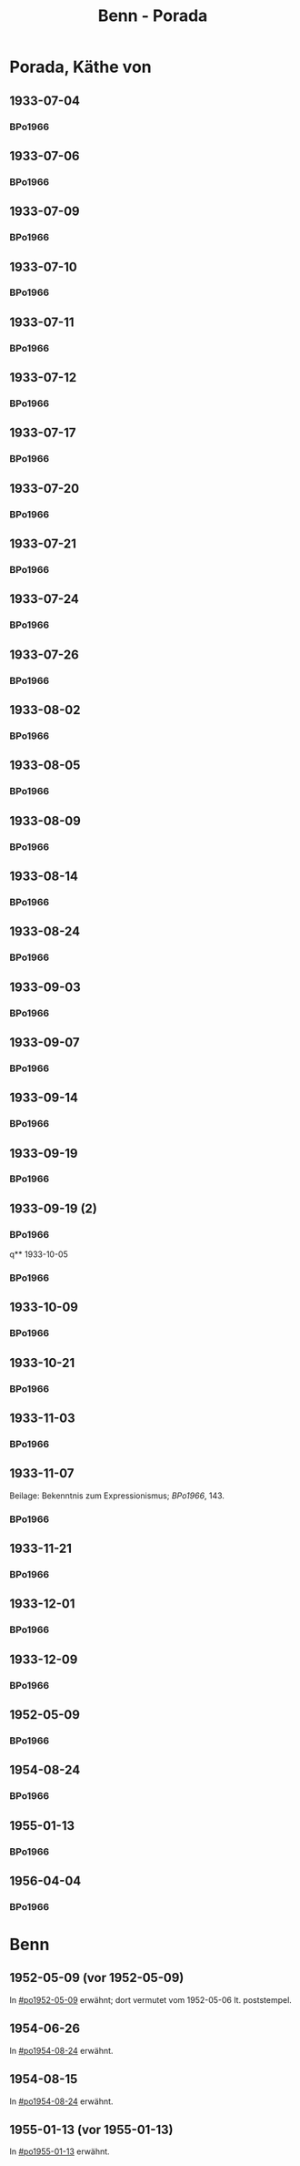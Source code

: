 #+STARTUP: content
#+STARTUP: showall
# +STARTUP: showeverything
#+TITLE: Benn - Porada

* Porada, Käthe von
:PROPERTIES:
:EMPF:     1
:FROM: Benn
:TO: Porada, Käthe von
:END:
** 1933-07-04
   :PROPERTIES:
   :CUSTOM_ID:       po1933-07-04
   :END:      
*** BPo1966
:PROPERTIES:
:S:        119; 121
:AUSL:
:S_KOM:      
:END:      
** 1933-07-06
   :PROPERTIES:
   :CUSTOM_ID:       po1933-07-06
   :END:      
*** BPo1966
:PROPERTIES:
:S:        121
:AUSL:
:S_KOM:    121  
:END:      
** 1933-07-09
   :PROPERTIES:
   :CUSTOM_ID:       po1933-07-09
   :END:      
*** BPo1966
:PROPERTIES:
:S:        122
:AUSL:
:S_KOM:    122  
:END:      
** 1933-07-10
   :PROPERTIES:
   :CUSTOM_ID:       po1933-07-10
   :END:      
*** BPo1966
:PROPERTIES:
:S:        122
:AUSL:
:S_KOM:    122  
:END:      
** 1933-07-11
   :PROPERTIES:
   :CUSTOM_ID:       po1933-07-11
   :END:      
*** BPo1966
:PROPERTIES:
:S:        122-123
:AUSL:
:S_KOM:    122  
:END:      
** 1933-07-12
   :PROPERTIES:
   :CUSTOM_ID:       po1933-07-12
   :END:      
*** BPo1966
:PROPERTIES:
:S:        123-124
:AUSL:
:S_KOM:     
:END:      

** 1933-07-17
   :PROPERTIES:
   :CUSTOM_ID:       po1933-07-17
   :END:      
*** BPo1966
:PROPERTIES:
:S:        124-125
:AUSL:
:S_KOM:    124-125
:END:      
** 1933-07-20
   :PROPERTIES:
   :CUSTOM_ID:       po1933-07-20
   :END:      
*** BPo1966
:PROPERTIES:
:S:        125-126
:AUSL:
:S_KOM:    125-126
:END:      
** 1933-07-21
   :PROPERTIES:
   :CUSTOM_ID:       po1933-07-21
   :END:      
*** BPo1966
:PROPERTIES:
:S:        126-127
:AUSL:
:S_KOM:    126-127
:END:      
** 1933-07-24
   :PROPERTIES:
   :CUSTOM_ID:       po1933-07-24
   :END:      
*** BPo1966
:PROPERTIES:
:S:        127-128
:AUSL:
:S_KOM:    127-128
:END:      
** 1933-07-26
   :PROPERTIES:
   :CUSTOM_ID:       po1933-07-26
   :END:      
*** BPo1966
:PROPERTIES:
:S:        128-129
:AUSL:
:S_KOM:    128-129
:END:     
** 1933-08-02
   :PROPERTIES:
   :CUSTOM_ID:       po1933-08-02
   :END:      
*** BPo1966
:PROPERTIES:
:S:        130
:AUSL:
:S_KOM:    130
:END:     
** 1933-08-05
   :PROPERTIES:
   :CUSTOM_ID:       po1933-08-05
   :END:      
*** BPo1966
:PROPERTIES:
:S:        131
:AUSL:
:S_KOM:    131
:END:     
** 1933-08-09
   :PROPERTIES:
   :CUSTOM_ID:       po1933-08-09
   :END:      
*** BPo1966
:PROPERTIES:
:S:        132-133
:AUSL:
:S_KOM:    
:END:     
** 1933-08-14
   :PROPERTIES:
   :CUSTOM_ID:       po1933-08-14
   :END:      
*** BPo1966
:PROPERTIES:
:S:        133-135
:AUSL:
:S_KOM:    133-135
:END:     
** 1933-08-24
   :PROPERTIES:
   :CUSTOM_ID:       po1933-08-24
   :END:      
*** BPo1966
:PROPERTIES:
:S:        135-136
:AUSL:
:S_KOM:    135-136
:END:     
** 1933-09-03
   :PROPERTIES:
   :CUSTOM_ID:       po1933-09-03
   :END:      
*** BPo1966
:PROPERTIES:
:S:        136-137
:AUSL:
:S_KOM:    
:END:     
** 1933-09-07
   :PROPERTIES:
   :CUSTOM_ID:       po1933-09-07
   :END:      
*** BPo1966
:PROPERTIES:
:S:        137-138
:AUSL:
:S_KOM:    137-138
:END:     
** 1933-09-14
   :PROPERTIES:
   :CUSTOM_ID:       po1933-09-14
   :END:      
*** BPo1966
:PROPERTIES:
:S:        138-139
:AUSL:
:S_KOM:    
:END:     
** 1933-09-19
   :PROPERTIES:
   :CUSTOM_ID:       po1933-09-19
   :END:      
*** BPo1966
:PROPERTIES:
:S:        139
:AUSL:
:S_KOM:    139
:END:     
** 1933-09-19 (2)
   :PROPERTIES:
   :CUSTOM_ID:       po1933-09-19_2
   :END:      
*** BPo1966
:PROPERTIES:
:S:        140
:AUSL:
:S_KOM:    
:END:     
q** 1933-10-05
   :PROPERTIES:
   :CUSTOM_ID:       po1933-10-05
   :END:      
*** BPo1966
:PROPERTIES:
:S:        141
:AUSL:
:S_KOM:    
:END:     
** 1933-10-09
   :PROPERTIES:
   :CUSTOM_ID:       po1933-10-09
   :END:      
*** BPo1966
:PROPERTIES:
:S:        141-142
:AUSL:
:S_KOM:    142
:END:     

** 1933-10-21
   :PROPERTIES:
   :CUSTOM_ID:       po1933-10-21
   :END:      
*** BPo1966
:PROPERTIES:
:S:        142
:AUSL:
:S_KOM:    142
:END:     
** 1933-11-03
   :PROPERTIES:
   :CUSTOM_ID:       po1933-11-03
   :END:      
*** BPo1966
:PROPERTIES:
:S:        142-143
:AUSL:
:S_KOM:    
:END:     

** 1933-11-07
   :PROPERTIES:
   :CUSTOM_ID:       po1933-11-07
   :END:      
Beilage: Bekenntnis zum Expressionismus; [[*BPo1966][BPo1966]], 143.
*** BPo1966
:PROPERTIES:
:S:        143-144
:AUSL:
:S_KOM:    143-144
:END:     
** 1933-11-21
   :PROPERTIES:
   :CUSTOM_ID:       po1933-11-21
   :END:      
*** BPo1966
:PROPERTIES:
:S:        144-145
:AUSL:
:S_KOM:    144-145
:END:     

** 1933-12-01
   :PROPERTIES:
   :CUSTOM_ID:       po1933-12-01
   :END:      
*** BPo1966
:PROPERTIES:
:S:        145
:AUSL:
:S_KOM:    
:END:     

** 1933-12-09
   :PROPERTIES:
   :CUSTOM_ID:       po1933-12-09
   :END:      
*** BPo1966
:PROPERTIES:
:S:        145
:AUSL:
:S_KOM:    
:END:     

** 1952-05-09
   :PROPERTIES:
   :CUSTOM_ID:       po1952-05-09
   :END:      
*** BPo1966
:PROPERTIES:
:S:        146
:AUSL:
:S_KOM:    146
:END:     
** 1954-08-24
   :PROPERTIES:
   :CUSTOM_ID:       po1954-08-24
   :END:      
*** BPo1966
:PROPERTIES:
:S:        146-147
:AUSL:
:S_KOM:    146-147
:END:

** 1955-01-13
   :PROPERTIES:
   :CUSTOM_ID:       po1955-01-13
   :END:      
*** BPo1966
:PROPERTIES:
:S:        147
:AUSL:
:S_KOM:    
:END:
** 1956-04-04
   :PROPERTIES:
   :CUSTOM_ID:       po1956-04-04
   :END:      
*** BPo1966
:PROPERTIES:
:S:        147-148
:AUSL:
:S_KOM:    148
:END:
* Benn
:PROPERTIES:
:FROM: Porada, Käthe von
:TO: Benn
:END:
** 1952-05-09 (vor 1952-05-09)
   :PROPERTIES:
   :TRAD:     Q
   :END:
In [[#po1952-05-09]] erwähnt; dort vermutet vom 1952-05-06 lt. poststempel.

** 1954-06-26
   :PROPERTIES:
   :TRAD:     Q
   :END:
In [[#po1954-08-24]] erwähnt.

** 1954-08-15
   :PROPERTIES:
   :TRAD:     Q
   :END:
In [[#po1954-08-24]] erwähnt.

** 1955-01-13 (vor 1955-01-13)
   :PROPERTIES:
   :TRAD:     Q
   :END:
In [[#po1955-01-13]] erwähnt.
